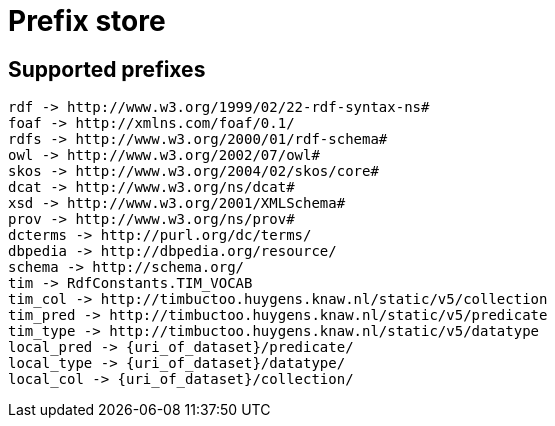 = Prefix store

== Supported prefixes
```
rdf -> http://www.w3.org/1999/02/22-rdf-syntax-ns#
foaf -> http://xmlns.com/foaf/0.1/
rdfs -> http://www.w3.org/2000/01/rdf-schema#
owl -> http://www.w3.org/2002/07/owl#
skos -> http://www.w3.org/2004/02/skos/core#
dcat -> http://www.w3.org/ns/dcat#
xsd -> http://www.w3.org/2001/XMLSchema#
prov -> http://www.w3.org/ns/prov#
dcterms -> http://purl.org/dc/terms/
dbpedia -> http://dbpedia.org/resource/
schema -> http://schema.org/
tim -> RdfConstants.TIM_VOCAB
tim_col -> http://timbuctoo.huygens.knaw.nl/static/v5/collection
tim_pred -> http://timbuctoo.huygens.knaw.nl/static/v5/predicate
tim_type -> http://timbuctoo.huygens.knaw.nl/static/v5/datatype
local_pred -> {uri_of_dataset}/predicate/
local_type -> {uri_of_dataset}/datatype/
local_col -> {uri_of_dataset}/collection/
```
